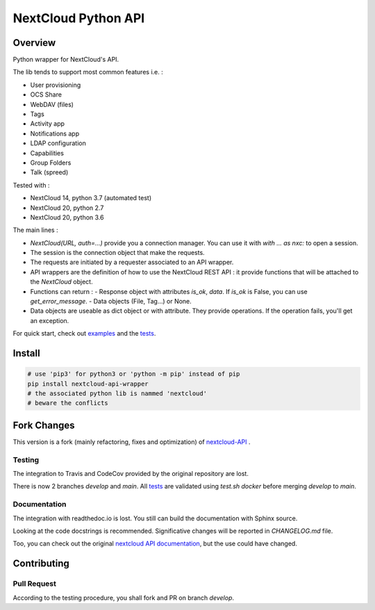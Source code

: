 NextCloud Python API
====================

Overview
--------

Python wrapper for NextCloud's API.

The lib tends to support most common features i.e. :

* User provisioning
* OCS Share
* WebDAV (files)
* Tags
* Activity app
* Notifications app
* LDAP configuration
* Capabilities
* Group Folders
* Talk (spreed)

Tested with :

* NextCloud 14, python 3.7 (automated test)
* NextCloud 20, python 2.7
* NextCloud 20, python 3.6

The main lines :

* `NextCloud(URL, auth=…)` provide you a connection manager. You can use it with `with … as nxc:` to open a session.
* The session is the connection object that make the requests.
* The requests are initiated by a requester associated to an API wrapper.
* API wrappers are the definition of how to use the NextCloud REST API : it provide functions that will be attached to the `NextCloud` object.
* Functions can return :
  - Response object with attributes `is_ok`, `data`. If `is_ok` is False, you can use `get_error_message`.
  - Data objects (File, Tag…) or None.
* Data objects are useable as dict object or with attribute. They provide operations. If the operation fails, you'll get an exception.

For quick start, check out `examples`_ and the `tests`_.

Install
-------

.. code-block:: sh
    
    # use 'pip3' for python3 or 'python -m pip' instead of pip
    pip install nextcloud-api-wrapper
    # the associated python lib is nammed 'nextcloud'
    # beware the conflicts


Fork Changes
------------

This version is a fork (mainly refactoring, fixes and optimization) of `nextcloud-API <https://github.com/EnterpriseyIntranet/nextcloud-API>`_ .

Testing
~~~~~~~
The integration to Travis and CodeCov provided by the original repository are lost.

There is now 2 branches `develop` and `main`.
All `tests`_ are validated using `test.sh docker` before merging `develop` to `main`.


Documentation
~~~~~~~~~~~~~
The integration with readthedoc.io is lost.
You still can build the documentation with Sphinx source.

Looking at the code docstrings is recommended.
Significative changes will be reported in `CHANGELOG.md` file.

Too, you can check out the original `nextcloud API documentation <https://nextcloud-api.readthedocs.io/en/latest/introduction.html>`_, but the use could have changed.


Contributing
------------

Pull Request
~~~~~~~~~~~~
According to the testing procedure, you shall fork and PR on branch `develop`.

.. _tests: https://github.com/luffah/nextcloud-API/tree/main/tests
.. _examples: https://github.com/luffah/nextcloud-API/tree/main/examples
